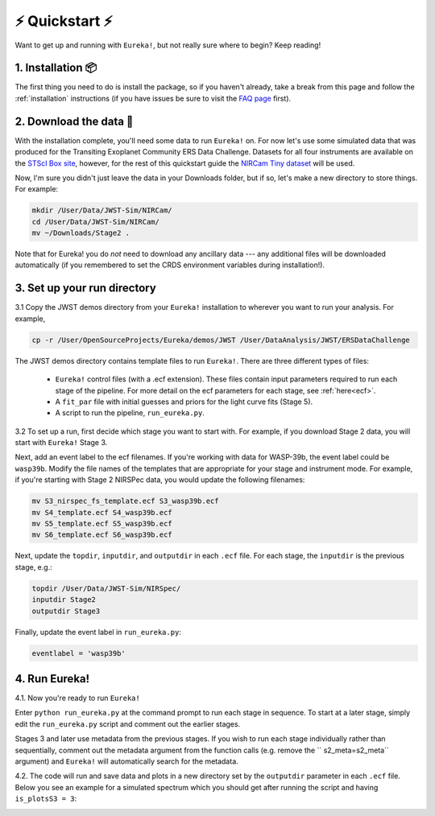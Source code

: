 
⚡️ Quickstart ⚡️
================

Want to get up and running with ``Eureka!``, but not really sure where to begin? Keep reading! 

1. Installation 📦
------------------

The first thing you need to do is install the package, so if you haven't already, take a break from this page and follow the :ref:`installation` instructions (if you have issues be sure to visit the `FAQ page <https://eurekadocs.readthedocs.io/en/latest/installation.html#issues-installing-or-importing-jwst>`_ first). 


2. Download the data 💾
-----------------------------------

With the installation complete, you'll need some data to run ``Eureka!`` on. For now let's use some simulated data that was produced for the Transiting Exoplanet Community ERS Data Challenge. Datasets for all four instruments are available on the `STScI Box site <https://stsci.app.box.com/s/tj1jnivn9ekiyhecl5up7mkg8xrd1htl/folder/154382715453>`_, however, for the rest of this quickstart guide the `NIRCam Tiny dataset <https://stsci.app.box.com/s/tj1jnivn9ekiyhecl5up7mkg8xrd1htl/folder/156846571847>`_ will be used. 

Now, I'm sure you didn't just leave the data in your Downloads folder, but if so, let's make a new directory to store things. For example:

.. code-block:: bash

	mkdir /User/Data/JWST-Sim/NIRCam/
	cd /User/Data/JWST-Sim/NIRCam/
	mv ~/Downloads/Stage2 . 

Note that for Eureka! you do *not* need to download any ancillary data --- any additional files will be downloaded automatically (if you remembered to set the CRDS environment variables during installation!). 


3. Set up your run directory 
-----------------------------------------------------------------

3.1   Copy the JWST demos directory from your ``Eureka!`` installation to wherever you want to run your analysis. For example,

.. code-block:: bash

	cp -r /User/OpenSourceProjects/Eureka/demos/JWST /User/DataAnalysis/JWST/ERSDataChallenge

The JWST demos directory contains template files to run ``Eureka!``. There are three different types of files:
    
    -  ``Eureka!`` control files (with a .ecf extension). These files contain input parameters required to run each stage of the pipeline. For more detail on the ecf parameters for each stage, see :ref:`here<ecf>`.
    -  A ``fit_par`` file with initial guesses and priors for the light curve fits (Stage 5).
    -  A script to run the pipeline, ``run_eureka.py``. 


3.2  To set up a run, first decide which stage you want to start with. For example, if you download Stage 2 data, you will start with ``Eureka!`` Stage 3. 

Next, add an event label to the ecf filenames. If you're working with data for WASP-39b, the event label could be ``wasp39b``. Modify the file names of the templates that are appropriate for your stage and instrument mode. For example, if you're starting with Stage 2 NIRSPec data, you would update the following filenames: 

.. code-block::

	mv S3_nirspec_fs_template.ecf S3_wasp39b.ecf
	mv S4_template.ecf S4_wasp39b.ecf
	mv S5_template.ecf S5_wasp39b.ecf
	mv S6_template.ecf S6_wasp39b.ecf

Next, update the ``topdir``, ``inputdir``, and ``outputdir`` in each ``.ecf`` file. For each stage, the ``inputdir`` is the previous stage, e.g.:

.. code-block:: bash

	topdir /User/Data/JWST-Sim/NIRSpec/
	inputdir Stage2
	outputdir Stage3

Finally, update the event label in ``run_eureka.py``:

.. code-block:: bash

        eventlabel = 'wasp39b'

4. Run Eureka!
-----------------------------------------------------------------

4.1.  Now you're ready to run ``Eureka!``

Enter ``python run_eureka.py`` at the command prompt to run each stage in sequence. To start at a later stage, simply edit the ``run_eureka.py`` script and comment out the earlier stages. 

Stages 3 and later use metadata from the previous stages. If you wish to run each stage individually rather than sequentially, comment out the metadata argument from the function calls (e.g. remove the `` s2_meta=s2_meta`` argument) and ``Eureka!`` will automatically search for the metadata.

4.2. The code will run and save data and plots in a new directory set by the ``outputdir`` parameter in each ``.ecf`` file.
Below you see an example for a simulated spectrum which you should get after running the script and having ``is_plotsS3 = 3``:

.. image:: ../media/fig3301-1-Image+Background.png

